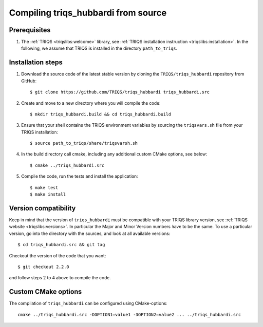 .. highlight:: bash

.. _install:

Compiling triqs_hubbardi from source
===============================


Prerequisites
-------------

#. The :ref:`TRIQS <triqslibs:welcome>` library, see :ref:`TRIQS installation instruction <triqslibs:installation>`.
   In the following, we assume that TRIQS is installed in the directory ``path_to_triqs``.

Installation steps
------------------

#. Download the source code of the latest stable version by cloning the ``TRIQS/triqs_hubbardi`` repository from GitHub::

     $ git clone https://github.com/TRIQS/triqs_hubbardi triqs_hubbardi.src

#. Create and move to a new directory where you will compile the code::

     $ mkdir triqs_hubbardi.build && cd triqs_hubbardi.build

#. Ensure that your shell contains the TRIQS environment variables by sourcing the ``triqsvars.sh`` file from your TRIQS installation::

     $ source path_to_triqs/share/triqsvarsh.sh

#. In the build directory call cmake, including any additional custom CMake options, see below::

     $ cmake ../triqs_hubbardi.src

#. Compile the code, run the tests and install the application::

     $ make test
     $ make install

Version compatibility
---------------------

Keep in mind that the version of ``triqs_hubbardi`` must be compatible with your TRIQS library version,
see :ref:`TRIQS website <triqslibs:versions>`.
In particular the Major and Minor Version numbers have to be the same.
To use a particular version, go into the directory with the sources, and look at all available versions::

     $ cd triqs_hubbardi.src && git tag

Checkout the version of the code that you want::

     $ git checkout 2.2.0

and follow steps 2 to 4 above to compile the code.

Custom CMake options
--------------------

The compilation of ``triqs_hubbardi`` can be configured using CMake-options::

    cmake ../triqs_hubbardi.src -DOPTION1=value1 -DOPTION2=value2 ... ../triqs_hubbardi.src

+-----------------------------------------------------------------+-----------------------------------------------+
| Options                                                         | Syntax                                        |
+=================================================================+===============================================+
| Specify an installation path other than path_to_triqs           | -DCMAKE_INSTALL_PREFIX=path_to_triqs_hubbardi      |
+-----------------------------------------------------------------+-----------------------------------------------+
| Build in Debugging Mode                                         | -DCMAKE_BUILD_TYPE=Debug                      |
+-----------------------------------------------------------------+-----------------------------------------------+
| Disable testing (not recommended)                               | -DBuild_Tests=OFF                             |
+-----------------------------------------------------------------+-----------------------------------------------+
| Build the documentation                                         | -DBuild_Documentation=ON                      |
+-----------------------------------------------------------------+-----------------------------------------------+
